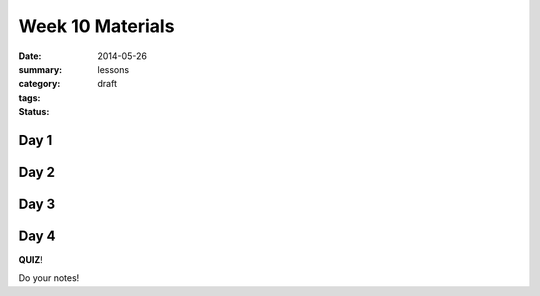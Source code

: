 Week 10 Materials
#################

:date: 2014-05-26
:summary: 
:category: lessons
:tags: 
:status: draft


=====
Day 1
=====

=====
Day 2
=====



=====
Day 3
=====


=====
Day 4
=====

**QUIZ**!




Do your notes!


.. _yesterday: s-week-1-monday.html 
.. _tomorrow: s-week1-wednesday.html

   
